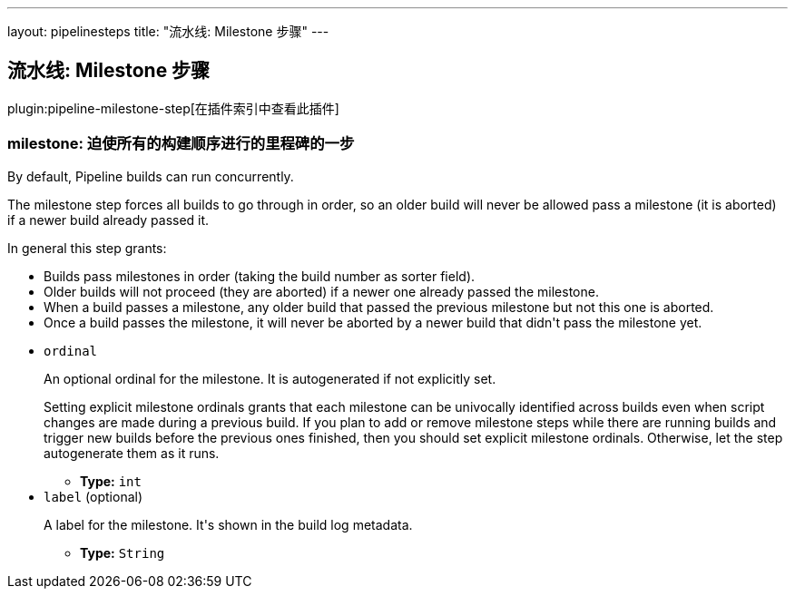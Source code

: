 ---
layout: pipelinesteps
title: "流水线: Milestone 步骤"
---

:notitle:
:description:
:author:
:email: jenkinsci-users@googlegroups.com
:sectanchors:
:toc: left

== 流水线: Milestone 步骤

plugin:pipeline-milestone-step[在插件索引中查看此插件]

=== +milestone+: 迫使所有的构建顺序进行的里程碑的一步
++++
<div><div> 
 <p>By default, Pipeline builds can run concurrently.</p> 
 <p> The milestone step forces all builds to go through in order, so an older build will never be allowed pass a milestone (it is aborted) if a newer build already passed it. </p> 
 <p> In general this step grants: </p>
 <ul> 
  <li>Builds pass milestones in order (taking the build number as sorter field).</li> 
  <li>Older builds will not proceed (they are aborted) if a newer one already passed the milestone.</li> 
  <li>When a build passes a milestone, any older build that passed the previous milestone but not this one is aborted.</li> 
  <li>Once a build passes the milestone, it will never be aborted by a newer build that didn't pass the milestone yet.</li> 
 </ul> 
 <p></p> 
</div></div>
<ul><li><code>ordinal</code>
<div><p> An optional ordinal for the milestone. It is autogenerated if not explicitly set. </p> 
<p> Setting explicit milestone ordinals grants that each milestone can be univocally identified across builds even when script changes are made during a previous build. If you plan to add or remove milestone steps while there are running builds and trigger new builds before the previous ones finished, then you should set explicit milestone ordinals. Otherwise, let the step autogenerate them as it runs. </p></div>

<ul><li><b>Type:</b> <code>int</code></li></ul></li>
<li><code>label</code> (optional)
<div><p> A label for the milestone. It's shown in the build log metadata. </p></div>

<ul><li><b>Type:</b> <code>String</code></li></ul></li>
</ul>


++++
